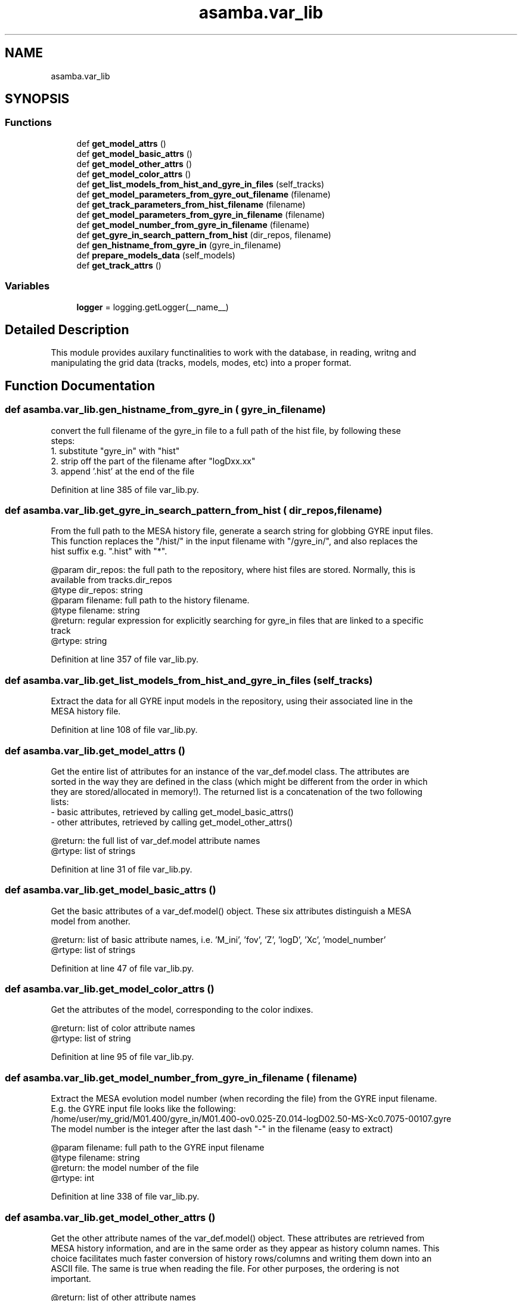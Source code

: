.TH "asamba.var_lib" 3 "Mon May 15 2017" "ASAMBA" \" -*- nroff -*-
.ad l
.nh
.SH NAME
asamba.var_lib
.SH SYNOPSIS
.br
.PP
.SS "Functions"

.in +1c
.ti -1c
.RI "def \fBget_model_attrs\fP ()"
.br
.ti -1c
.RI "def \fBget_model_basic_attrs\fP ()"
.br
.ti -1c
.RI "def \fBget_model_other_attrs\fP ()"
.br
.ti -1c
.RI "def \fBget_model_color_attrs\fP ()"
.br
.ti -1c
.RI "def \fBget_list_models_from_hist_and_gyre_in_files\fP (self_tracks)"
.br
.ti -1c
.RI "def \fBget_model_parameters_from_gyre_out_filename\fP (filename)"
.br
.ti -1c
.RI "def \fBget_track_parameters_from_hist_filename\fP (filename)"
.br
.ti -1c
.RI "def \fBget_model_parameters_from_gyre_in_filename\fP (filename)"
.br
.ti -1c
.RI "def \fBget_model_number_from_gyre_in_filename\fP (filename)"
.br
.ti -1c
.RI "def \fBget_gyre_in_search_pattern_from_hist\fP (dir_repos, filename)"
.br
.ti -1c
.RI "def \fBgen_histname_from_gyre_in\fP (gyre_in_filename)"
.br
.ti -1c
.RI "def \fBprepare_models_data\fP (self_models)"
.br
.ti -1c
.RI "def \fBget_track_attrs\fP ()"
.br
.in -1c
.SS "Variables"

.in +1c
.ti -1c
.RI "\fBlogger\fP = logging\&.getLogger(__name__)"
.br
.in -1c
.SH "Detailed Description"
.PP 

.PP
.nf
This module provides auxilary functinalities to work with the database, in reading, writng and 
manipulating the grid data (tracks, models, modes, etc) into a proper format. 

.fi
.PP
 
.SH "Function Documentation"
.PP 
.SS "def asamba\&.var_lib\&.gen_histname_from_gyre_in ( gyre_in_filename)"

.PP
.nf
convert the full filename of the gyre_in file to a full path of the hist file, by following these 
steps:
1. substitute "gyre_in" with "hist"
2. strip off the part of the filename after "logDxx.xx" 
3. append '.hist' at the end of the file

.fi
.PP
 
.PP
Definition at line 385 of file var_lib\&.py\&.
.SS "def asamba\&.var_lib\&.get_gyre_in_search_pattern_from_hist ( dir_repos,  filename)"

.PP
.nf
From the full path to the MESA history file, generate a search string for globbing GYRE input files.
This function replaces the "/hist/" in the input filename with "/gyre_in/", and also replaces the 
hist suffix e.g. ".hist" with "*".

@param dir_repos: the full path to the repository, where hist files are stored. Normally, this is 
       available from tracks.dir_repos
@type dir_repos: string
@param filename: full path to the history filename. 
@type filename: string
@return: regular expression for explicitly searching for gyre_in files that are linked to a specific
      track
@rtype: string

.fi
.PP
 
.PP
Definition at line 357 of file var_lib\&.py\&.
.SS "def asamba\&.var_lib\&.get_list_models_from_hist_and_gyre_in_files ( self_tracks)"

.PP
.nf
Extract the data for all GYRE input models in the repository, using their associated line in the 
MESA history file.

.fi
.PP
 
.PP
Definition at line 108 of file var_lib\&.py\&.
.SS "def asamba\&.var_lib\&.get_model_attrs ()"

.PP
.nf
Get the entire list of attributes for an instance of the var_def.model class. The attributes are 
sorted in the way they are defined in the class (which might be different from the order in which 
they are stored/allocated in memory!). The returned list is a concatenation of the two following 
lists:
- basic attributes, retrieved by calling get_model_basic_attrs()
- other attributes, retrieved by calling get_model_other_attrs()

@return: the full list of var_def.model attribute names 
@rtype: list of strings

.fi
.PP
 
.PP
Definition at line 31 of file var_lib\&.py\&.
.SS "def asamba\&.var_lib\&.get_model_basic_attrs ()"

.PP
.nf
Get the basic attributes of a var_def.model() object. These six attributes distinguish a MESA 
model from another.

@return: list of basic attribute names, i.e. 'M_ini', 'fov', 'Z', 'logD', 'Xc', 'model_number'
@rtype: list of strings

.fi
.PP
 
.PP
Definition at line 47 of file var_lib\&.py\&.
.SS "def asamba\&.var_lib\&.get_model_color_attrs ()"

.PP
.nf
Get the attributes of the model, corresponding to the color indixes.

@return: list of color attribute names
@rtype: list of string

.fi
.PP
 
.PP
Definition at line 95 of file var_lib\&.py\&.
.SS "def asamba\&.var_lib\&.get_model_number_from_gyre_in_filename ( filename)"

.PP
.nf
Extract the MESA evolution model number (when recording the file) from the GYRE input filename.
E.g. the GYRE input file looks like the following:
/home/user/my_grid/M01.400/gyre_in/M01.400-ov0.025-Z0.014-logD02.50-MS-Xc0.7075-00107.gyre
The model number is the integer after the last dash "-" in the filename (easy to extract)

@param filename: full path to the GYRE input filename
@type filename: string
@return: the model number of the file
@rtype: int

.fi
.PP
 
.PP
Definition at line 338 of file var_lib\&.py\&.
.SS "def asamba\&.var_lib\&.get_model_other_attrs ()"

.PP
.nf
Get the other attribute names of the var_def.model() object. These attributes are retrieved from
MESA history information, and are in the same order as they appear as history column names. This
choice facilitates much faster conversion of history rows/columns and writing them down into an 
ASCII file. The same is true when reading the file. For other purposes, the ordering is not 
important.

@return: list of other attribute names 
@rtype: list of strings

.fi
.PP
 
.PP
Definition at line 58 of file var_lib\&.py\&.
.SS "def asamba\&.var_lib\&.get_model_parameters_from_gyre_in_filename ( filename)"

.PP
.nf
Extract the whole parameters in the GYRE input filename, and return them as a tuple. The GYRE input
file can look like this:
/home/user/my_grid/M12.345/gyre_in/M12.345-ov0.012-Z0.014-logD02.50-MS-Xc0.5432-98765.gyre
whic corresponds to the following parameters:
- M_ini    = 12.345 Msun
- fov      = 0.012
- Z        = 0.014
- logD     = 2.50
- evol_stat = 'MS'
- Xc       = 0.5432
- model_number = 98765

@param filename: full path to the input GYRE filename
@type filename: string
@return: tuple with the following items in the order: M_ini, fov, Z, logD, evol_state, Xc, model_number
@rtype: tuple

.fi
.PP
 
.PP
Definition at line 304 of file var_lib\&.py\&.
.SS "def asamba\&.var_lib\&.get_model_parameters_from_gyre_out_filename ( filename)"

.PP
.nf
Extract all parameters in the MESA output/GYRE input file, and return them as a tuple. A random file
may look like the following:
/home/user/my_grid/M12.345/gyre_out/eta25.00/ad-sum-M12.345-ov0.012-Z0.014-logD02.50-MS-Xc0.3217-00312-eta25.00.h5

@param filename: The full path to the GYRE output file
@type filename: string
@return: a tuple with 7 parameters of the model as float or integer values. The order of the 
         output is the following:
         - 0: M_ini, initial mass
         - 1: fov, exponential overshoot parameter
         - 2: Z, initial metallicity
         - 3: logD: the logarithm of the extra diffusive mixing
         - 4: Xc: the core hydrogen mass fraction
         - 5: model_number: integer, giving MESA step number
         - 6: eta: rotation rate in percentage w.r.t. the break up rotation rate
@rtype: tuple

.fi
.PP
 
.PP
Definition at line 227 of file var_lib\&.py\&.
.SS "def asamba\&.var_lib\&.get_track_attrs ()"

.PP
.nf
Get the attribute names of the var_def.track object. These are the four basic attributes used to 
define/distinguish an evolutionary track in MESA.

@return: list of attribute names, i.e. 'M_ini', 'fov', 'Z', 'logD'
@rtype: list of strings

.fi
.PP
 
.PP
Definition at line 491 of file var_lib\&.py\&.
.SS "def asamba\&.var_lib\&.get_track_parameters_from_hist_filename ( filename)"

.PP
.nf
Extract the whole parameters in the MESA history filename, and return them as a tuple. The hist 
file can look like this:
/home/user/my_grid/M12.345/hist/M12.345-ov0.012-Z0.014-logD02.50.hist
whic corresponds to the following parameters:
- M_ini    = 12.345 Msun
- fov      = 0.012
- Z        = 0.014
- logD     = 2.50

@param filename: full path to the input GYRE filename
@type filename: string
@return: tuple with the following items in the order: M_ini, fov, Z, logD
@rtype: tuple

.fi
.PP
 
.PP
Definition at line 276 of file var_lib\&.py\&.
.SS "def asamba\&.var_lib\&.prepare_models_data ( self_models)"

.PP
.nf
Obsolete: This routine is a no Go, when dealing with the entire database, because we immediately 
run out of memory.

This routine prepares the necessary data needed to fill up all required fields in the "model" objects.
For that, we use the values from the history filenames, from GYRE input filename, and from the history
columns, as soon as we match the model_number of the input model with that of the evolution step in
the history file.
Note: For large number of input GYRE files, this routine is extremely inefficient, because for every 
input model, the history file is read one time. A better approach is provided by this routine:
var_lib.get_hist_and_gyre_in_data().

@param self_models: an instance of the "var_def.models" class 
@type self_models: models object
.fi
.PP
 
.PP
Definition at line 402 of file var_lib\&.py\&.
.SH "Author"
.PP 
Generated automatically by Doxygen for ASAMBA from the source code\&.
